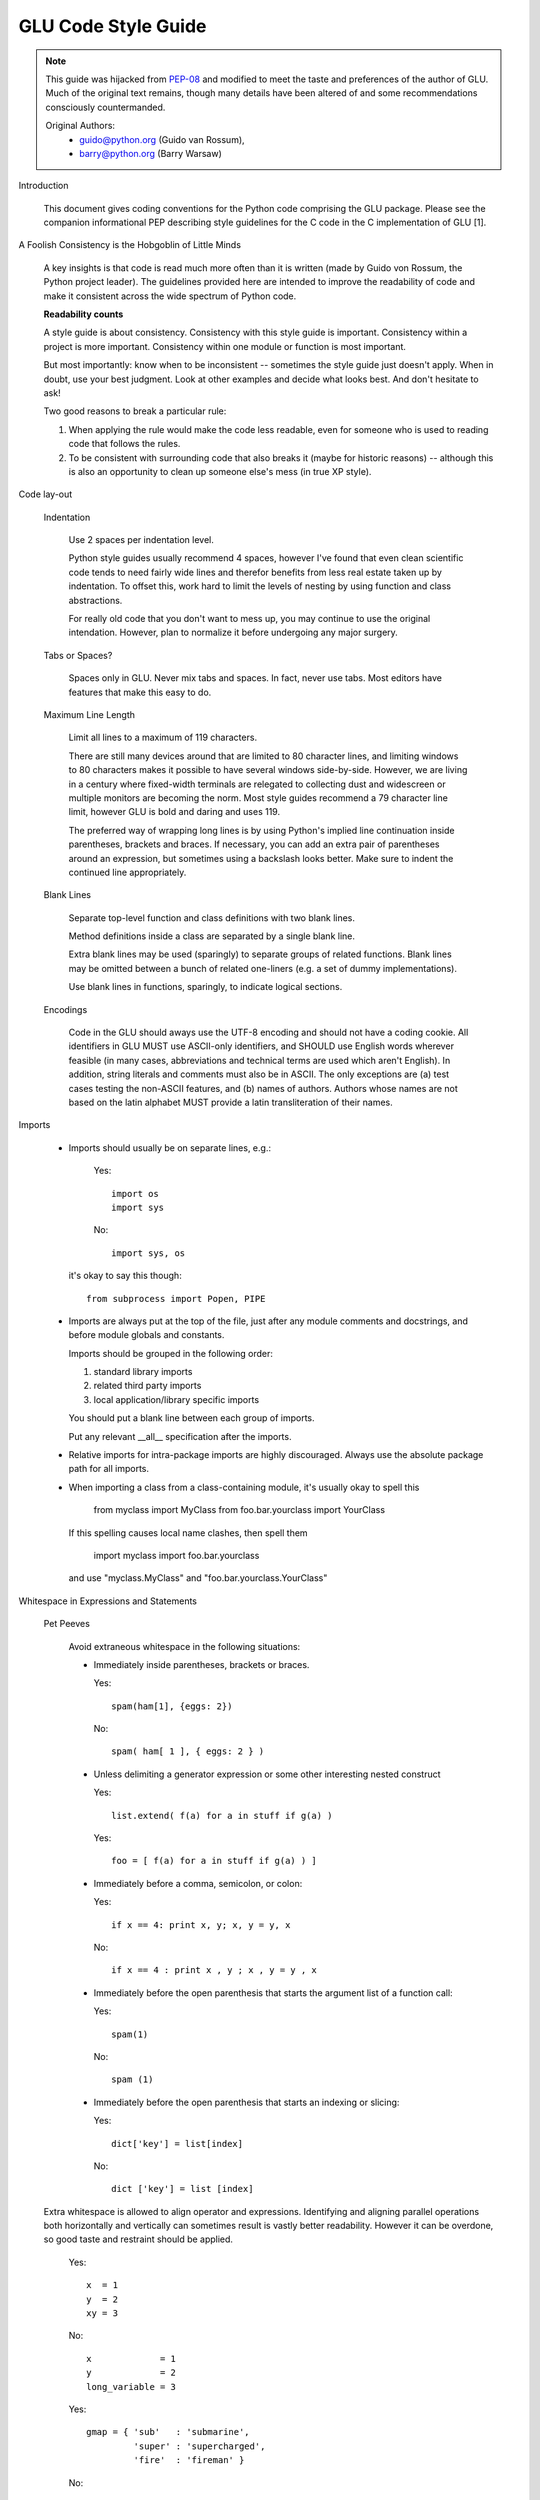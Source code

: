 ++++++++++++++++++++
GLU Code Style Guide
++++++++++++++++++++

.. Note::

   This guide was hijacked from `PEP-08 <http://www.python.org/dev/peps/pep-0008/>`_
   and modified to meet the taste and preferences of the author of GLU.
   Much of the original text remains, though many details have been altered
   of and some recommendations consciously countermanded.

   Original Authors:
     * guido@python.org (Guido van Rossum),
     * barry@python.org (Barry Warsaw)


Introduction

    This document gives coding conventions for the Python code comprising
    the GLU package.  Please see the companion informational PEP describing
    style guidelines for the C code in the C implementation of GLU [1].

A Foolish Consistency is the Hobgoblin of Little Minds

    A key insights is that code is read much more often than it is written
    (made by Guido von Rossum, the Python project leader).  The guidelines
    provided here are intended to improve the readability of code and make
    it consistent across the wide spectrum of Python code.

    **Readability counts**

    A style guide is about consistency.  Consistency with this style guide is
    important.  Consistency within a project is more important. Consistency
    within one module or function is most important.

    But most importantly: know when to be inconsistent -- sometimes the style
    guide just doesn't apply.  When in doubt, use your best judgment.  Look
    at other examples and decide what looks best.  And don't hesitate to ask!

    Two good reasons to break a particular rule:

    (1) When applying the rule would make the code less readable, even for
        someone who is used to reading code that follows the rules.

    (2) To be consistent with surrounding code that also breaks it (maybe for
        historic reasons) -- although this is also an opportunity to clean up
        someone else's mess (in true XP style).


Code lay-out

  Indentation

    Use 2 spaces per indentation level.

    Python style guides usually recommend 4 spaces, however I've found that
    even clean scientific code tends to need fairly wide lines and therefor
    benefits from less real estate taken up by indentation.  To offset this,
    work hard to limit the levels of nesting by using function and class
    abstractions.

    For really old code that you don't want to mess up, you may continue to
    use the original intendation.  However, plan to normalize it before
    undergoing any major surgery.

  Tabs or Spaces?

    Spaces only in GLU.  Never mix tabs and spaces.  In fact, never use tabs.
    Most editors have features that make this easy to do.

  Maximum Line Length

    Limit all lines to a maximum of 119 characters.

    There are still many devices around that are limited to 80 character
    lines, and limiting windows to 80 characters makes it possible to have
    several windows side-by-side.  However, we are living in a century where
    fixed-width terminals are relegated to collecting dust and widescreen or
    multiple monitors are becoming the norm.  Most style guides recommend a
    79 character line limit, however GLU is bold and daring and uses 119.

    The preferred way of wrapping long lines is by using Python's implied line
    continuation inside parentheses, brackets and braces.  If necessary, you
    can add an extra pair of parentheses around an expression, but sometimes
    using a backslash looks better.  Make sure to indent the continued line
    appropriately.

  Blank Lines

    Separate top-level function and class definitions with two blank lines.

    Method definitions inside a class are separated by a single blank line.

    Extra blank lines may be used (sparingly) to separate groups of related
    functions.  Blank lines may be omitted between a bunch of related
    one-liners (e.g. a set of dummy implementations).

    Use blank lines in functions, sparingly, to indicate logical sections.

  Encodings

    Code in the GLU should aways use the UTF-8 encoding and should not have
    a coding cookie.  All identifiers in GLU MUST use ASCII-only
    identifiers, and SHOULD use English words wherever feasible (in many
    cases, abbreviations and technical terms are used which aren't English).
    In addition, string literals and comments must also be in ASCII. The
    only exceptions are (a) test cases testing the non-ASCII features, and
    (b) names of authors.  Authors whose names are not based on the latin
    alphabet MUST provide a latin transliteration of their names.

Imports

    - Imports should usually be on separate lines, e.g.:

        Yes::

             import os
             import sys

        No::

             import sys, os

      it's okay to say this though::

        from subprocess import Popen, PIPE

    - Imports are always put at the top of the file, just after any module
      comments and docstrings, and before module globals and constants.

      Imports should be grouped in the following order:

      1. standard library imports
      2. related third party imports
      3. local application/library specific imports

      You should put a blank line between each group of imports.

      Put any relevant __all__ specification after the imports.

    - Relative imports for intra-package imports are highly discouraged.
      Always use the absolute package path for all imports.

    - When importing a class from a class-containing module, it's usually okay
      to spell this

        from myclass           import MyClass
        from foo.bar.yourclass import YourClass

      If this spelling causes local name clashes, then spell them

        import myclass
        import foo.bar.yourclass

      and use "myclass.MyClass" and "foo.bar.yourclass.YourClass"


Whitespace in Expressions and Statements

  Pet Peeves

    Avoid extraneous whitespace in the following situations:

    - Immediately inside parentheses, brackets or braces.

      Yes::

           spam(ham[1], {eggs: 2})

      No::

          spam( ham[ 1 ], { eggs: 2 } )

    - Unless delimiting a generator expression or some other interesting
      nested construct

      Yes::

            list.extend( f(a) for a in stuff if g(a) )

      Yes::

            foo = [ f(a) for a in stuff if g(a) ) ]

    - Immediately before a comma, semicolon, or colon:

      Yes::

           if x == 4: print x, y; x, y = y, x

      No::

           if x == 4 : print x , y ; x , y = y , x

    - Immediately before the open parenthesis that starts the argument
      list of a function call:

      Yes::

           spam(1)

      No::

           spam (1)

    - Immediately before the open parenthesis that starts an indexing or
      slicing:

      Yes::

            dict['key'] = list[index]

      No::

            dict ['key'] = list [index]


  Extra whitespace is allowed to align operator and expressions.
  Identifying and aligning parallel operations both horizontally and
  vertically can sometimes result is vastly better readability.  However it
  can be overdone, so good taste and restraint should be applied.

      Yes::

          x  = 1
          y  = 2
          xy = 3

      No::

          x             = 1
          y             = 2
          long_variable = 3

      Yes::

          gmap = { 'sub'   : 'submarine',
                   'super' : 'supercharged',
                   'fire'  : 'fireman' }

      No::

          gmap = { 'supercalifragilisticexpialidociousisreallyquiteattrocious' : 'soup',
                   'super'                                                     : 'soup',
                   'fireman'                                                   : 'fire' }


  Other Recommendations

    - Usually surround these binary operators with a single space on
      either side: assignment (=), augmented assignment (+=, -= etc.),
      comparisons (==, <, >, !=, <>, <=, >=, in, not in, is, is not),
      Booleans (and, or, not).

    - Break the previous rule when spaces help to clarify precidence and
      grouping

      Yes::

          x = x*2 - 1
          hypot2 = x*x + y*y
          c = (a+b) * (a-b)

      No::

          x = x * 2 - 1
          hypot2 = x * x + y * y
          c = (a + b) * (a - b)

    - Don't use spaces around the '=' sign when used to indicate a
      keyword argument or a default parameter value.

      Yes::

          def complex(real, imag=0.0):
              return magic(r=real, i=imag)

      No::

          def complex(real, imag = 0.0):
              return magic(r = real, i = imag)

    - Compound statements (multiple statements on the same line) are
      strongly discouraged.

      Yes::

          if foo == 'blah':
            do_blah_thing()
          do_one()
          do_two()
          do_three()

      No::

          if foo == 'blah': do_blah_thing()
          do_one(); do_two(); do_three()

    - While sometimes it's okay to put an if/for/while with a small
      body on the same line, never do this for multi-clause
      statements.  Also avoid folding such long lines!

      Rather not::

          if not foo: return
          if not foo: break
          if foo == 'blah': do_blah_thing()
          for x in lst: total += x
          while t < 10: t = delay()

      Definitely not::

          if foo == 'blah': do_blah_thing()
          else: do_non_blah_thing()

          try: something()
          finally: cleanup()

          do_one(); do_two(); do_three(long, argument,
                                       list, like, this)

          if foo == 'blah': one(); two(); three()


Comments

    Comments that contradict the code are worse than no comments.  Always make
    a priority of keeping the comments up-to-date when the code changes!

    Comments should be complete sentences.  If a comment is a phrase or
    sentence, its first word should be capitalized, unless it is an identifier
    that begins with a lower case letter (never alter the case of
    identifiers!).

    If a comment is short, the period at the end can be omitted.  Block
    comments generally consist of one or more paragraphs built out of complete
    sentences, and each sentence should end in a period.

    You should use two spaces after a sentence-ending period.

    When writing English, Strunk and White apply.

    Python coders from non-English speaking countries: please write
    your comments in English, unless you are 120% sure that the code
    will never be read by people who don't speak your language.


  Block Comments

    Block comments generally apply to some (or all) code that follows them,
    and are indented to the same level as that code.  Each line of a block
    comment starts with a # and a single space (unless it is indented text
    inside the comment).

    Paragraphs inside a block comment are separated by a line containing a
    single #.

  Inline Comments

    Use inline comments very sparingly.

    An inline comment is a comment on the same line as a statement.  Inline
    comments should be separated by at least two spaces from the statement.
    They should start with a # and a single space.

    Inline comments are unnecessary and in fact distracting if they state
    the obvious.  Don't do this::

        x = x + 1                 # Increment x

    But sometimes, this is useful::

        x = x + 1                 # Compensate for border


Documentation Strings

    Conventions for writing good documentation strings (a.k.a. "docstrings")
    are immortalized in PEP 257 [3].

    - Write docstrings for all public modules, functions, classes, and
      methods.  Docstrings are not necessary for non-public methods, but you
      should have a comment that describes what the method does.  This comment
      should appear after the "def" line.

    - Use ''' instead of """ in GLU code.  This is due to personal taste and
      preference, mostly, since the author of GLU reads """ as six sextuple
      quotes rather than triple quotes.

    - PEP 257 describes good docstring conventions.  Note that most
      importantly, the ''' that ends a multiline docstring should be on a line
      by itself, e.g.::

        '''Return a foobang

        Optional plotz says to frobnicate the bizbaz first.

        '''

    - For one liner docstrings, it's okay to keep the closing ''' on the same
      line.

    - FIXME: Describe epydoc formats used in GLU

Version Bookkeeping # FIXME: Describe standard file header

    If you have to have Subversion, CVS, or RCS crud in your source file, do
    it as follows::

        __version__ = "$Id$"
        # $Source$

    These lines should be included after the module's docstring, before any
    other code, separated by a blank line above and below.


Naming Conventions

    The naming conventions used in GLU are not always quite consistant --
    nevertheless, here are the currently recommended naming standards.  New
    modules and packages (including third party modules) should be
    written to these standards, but where an existing library has a
    different style, internal consistency is preferred.

  Descriptive: Naming Styles

    There are a lot of different naming styles.  It helps to be able to
    recognize what naming style is being used, independently from what they
    are used for.

    The following naming styles are commonly distinguished:

    - b (single lowercase letter)

    - B (single uppercase letter)

    - lowercase

    - lower_case_with_underscores

    - UPPERCASE

    - UPPER_CASE_WITH_UNDERSCORES

    - CapitalizedWords (or CapWords, or CamelCase -- so named because
      of the bumpy look of its letters[4]).  This is also sometimes known as
      StudlyCaps.

      Note: When using abbreviations in CapWords, capitalize all the letters
      of the abbreviation.  Thus HTTPServerError is better than
      HttpServerError.

    - mixedCase (differs from CapitalizedWords by initial lowercase
      character!)

    - Capitalized_Words_With_Underscores (ugly!)

    There is also the style of using a short unique prefix to group related
    names together.  This is not used much, but it is mentioned for
    completeness.  For example, the os.stat() function returns a tuple whose
    items traditionally have names like st_mode, st_size, st_mtime and so
    on.  (This is done to emphasize the correspondence with the fields of
    the POSIX system call struct, which helps programmers familiar with
    that.)

    The X11 library uses a leading X for all its public functions.  This
    style is generally deemed unnecessary because attribute and method names
    are prefixed with an object, and function names are prefixed with a
    module namespace.

    In addition, the following special forms using leading or trailing
    underscores are recognized (these can generally be combined with any case
    convention):

    - _single_leading_underscore: weak "internal use" indicator.  E.g. "from M
      import \*" does not import objects whose name starts with an underscore.

    - single_trailing_underscore\_: used by convention to avoid conflicts with
      Python keyword, e.g.

      Tkinter.Toplevel(master, class_='ClassName')

    - __double_leading_underscore: when naming a class attribute, invokes name
      mangling (inside class FooBar, __boo becomes _FooBar__boo; see below).

    - __double_leading_and_trailing_underscore__: "magic" objects or
      attributes that live in user-controlled namespaces.  E.g. __init__,
      __import__ or __file__.  Never invent such names; only use them
      as documented.

  Prescriptive: Naming Conventions

    Names to Avoid

      Never use the characters 'l' (lowercase letter el), 'O' (uppercase
      letter oh), or 'I' (uppercase letter eye) as single character variable
      names.

      In some fonts, these characters are indistinguishable from the numerals
      one and zero.  When tempted to use 'l', use 'L' instead.

    Package and Module Names

      Modules should have short, all-lowercase names.  Underscores can be
      used in the module name if it improves readability.  GLU packages
      should also have short, all-lowercase names and the use of underscores
      is discouraged.

      Since module names are mapped to file names, and some file systems are
      case insensitive and truncate long names, it is important that module
      names be chosen to be fairly short -- this won't be a problem on Unix,
      but it may be a problem when the code is transported to older Mac or
      Windows versions, or DOS.

      When an extension module written in C or C++ has an accompanying Python
      module that provides a higher level (e.g. more object oriented)
      interface, the C/C++ module has a leading underscore (e.g. _socket).

    Class Names

      Almost without exception, class names use the CapWords convention.
      Classes for internal use have a leading underscore in addition.

    Exception Names

      Because exceptions should be classes, the class naming convention
      applies here.  However, you should use the suffix "Error" on your
      exception names (if the exception actually is an error).

    Global Variable Names

      (Let's hope that these variables are meant for use inside one module
      only.)  The conventions are about the same as those for functions.

      Modules that are designed for use via "from M import \*" should use the
      __all__ mechanism to prevent exporting globals, or use the older
      convention of prefixing such globals with an underscore (which you might
      want to do to indicate these globals are "module non-public").

    Function Names

      Function names should be lowercase, with words separated by underscores
      as necessary to improve readability.

      mixedCase is allowed only in contexts where that's already the
      prevailing style (e.g. threading.py), to retain backwards compatibility.

    Function and method arguments

      Always use 'self' for the first argument to instance methods.

      Always use 'cls' for the first argument to class methods.

      If a function argument's name clashes with a reserved keyword, it is
      generally better to append a single trailing underscore rather than use
      an abbreviation or spelling corruption.  Thus "print\_" is better than
      "prnt".  (Perhaps better is to avoid such clashes by using a synonym.)

    Method Names and Instance Variables

      Use the function naming rules: lowercase with words separated by
      underscores as necessary to improve readability.

      Use one leading underscore only for non-public methods and instance
      variables.

      To avoid name clashes with subclasses, use two leading underscores to
      invoke Python's name mangling rules.

      Python mangles these names with the class name: if class Foo has an
      attribute named __a, it cannot be accessed by Foo.__a.  (An insistent
      user could still gain access by calling Foo._Foo__a.)  Generally, double
      leading underscores should be used only to avoid name conflicts with
      attributes in classes designed to be subclassed.

      Note: there is some controversy about the use of __names (see below).

    Designing for inheritance

      Always decide whether a class's methods and instance variables
      (collectively: "attributes") should be public or non-public.  If in
      doubt, choose non-public; it's easier to make it public later than to
      make a public attribute non-public.

      Public attributes are those that you expect unrelated clients of your
      class to use, with your commitment to avoid backward incompatible
      changes.  Non-public attributes are those that are not intended to be
      used by third parties; you make no guarantees that non-public attributes
      won't change or even be removed.

      We don't use the term "private" here, since no attribute is really
      private in Python (without a generally unnecessary amount of work).

      Another category of attributes are those that are part of the "subclass
      API" (often called "protected" in other languages).  Some classes are
      designed to be inherited from, either to extend or modify aspects of the
      class's behavior.  When designing such a class, take care to make
      explicit decisions about which attributes are public, which are part of
      the subclass API, and which are truly only to be used by your base
      class.

      With this in mind, here are the Pythonic guidelines:

      - Public attributes should have no leading underscores.

      - If your public attribute name collides with a reserved keyword, append
        a single trailing underscore to your attribute name.  This is
        preferable to an abbreviation or corrupted spelling.  (However,
        notwithstanding this rule, 'cls' is the preferred spelling for any
        variable or argument which is known to be a class, especially the
        first argument to a class method.)

        Note 1: See the argument name recommendation above for class methods.

      - For simple public data attributes, it is best to expose just the
        attribute name, without complicated accessor/mutator methods.  Keep in
        mind that Python provides an easy path to future enhancement, should
        you find that a simple data attribute needs to grow functional
        behavior.  In that case, use properties to hide functional
        implementation behind simple data attribute access syntax.

        Note 1: Properties only work on new-style classes.

        Note 2: Try to keep the functional behavior side-effect free, although
        side-effects such as caching are generally fine.

        Note 3: Avoid using properties for computationally expensive
        operations; the attribute notation makes the caller believe
        that access is (relatively) cheap.

      - If your class is intended to be subclassed, and you have attributes
        that you do not want subclasses to use, consider naming them with
        double leading underscores and no trailing underscores.  This invokes
        Python's name mangling algorithm, where the name of the class is
        mangled into the attribute name.  This helps avoid attribute name
        collisions should subclasses inadvertently contain attributes with the
        same name.

        Note 1: Note that only the simple class name is used in the mangled
        name, so if a subclass chooses both the same class name and attribute
        name, you can still get name collisions.

        Note 2: Name mangling can make certain uses, such as debugging and
        __getattr__(), less convenient.  However the name mangling algorithm
        is well documented and easy to perform manually.

        Note 3: Not everyone likes name mangling.  Try to balance the
        need to avoid accidental name clashes with potential use by
        advanced callers.


Programming Recommendations

    - GLU will likely be ported to other Python implementations, so code
      should be written in a way that does not disadvantage other
      implementations of Python (PyPy, Jython, IronPython, Pyrex, Psyco, and
      such).

      For example, do not rely on CPython's efficient implementation of
      in-place string concatenation for statements in the form a+=b or a=a+b.
      Those statements run more slowly in Jython.  In performance sensitive
      parts of the library, the ''.join() form should be used instead.  This
      will ensure that concatenation occurs in linear time across various
      implementations.

    - Comparisons to singletons like None should always be done with
      'is' or 'is not', never the equality operators.

      Also, beware of writing "if x" when you really mean "if x is not None"
      -- e.g. when testing whether a variable or argument that defaults to
      None was set to some other value.  The other value might have a type
      (such as a container) that could be false in a boolean context!

    - Use class-based exceptions.

      String exceptions in new code are forbidden, because this language
      feature is being removed in Python 2.6.

      Modules or packages should define their own domain-specific base
      exception class, which should be subclassed from the built-in Exception
      class.  Always include a class docstring.  E.g.:

        class MessageError(Exception):
          '''Base class for errors in the email package.'''

      Class naming conventions apply here, although you should add the suffix
      "Error" to your exception classes, if the exception is an error.
      Non-error exceptions need no special suffix.

    - When raising an exception, use "raise ValueError('message')" instead of
      the older form "raise ValueError, 'message'".

      The paren-using form is preferred because when the exception arguments
      are long or include string formatting, you don't need to use line
      continuation characters thanks to the containing parentheses.  The older
      form will be removed in Python 3.

    - When catching exceptions, mention specific exceptions
      whenever possible instead of using a bare 'except:' clause.

      For example, use:

          try:
            import platform_specific_module
          except ImportError:
            platform_specific_module = None

      A bare 'except:' clause will catch SystemExit and KeyboardInterrupt
      exceptions, making it harder to interrupt a program with Control-C,
      and can disguise other problems.  If you want to catch all
      exceptions that signal program errors, use 'except Exception:'.

      A good rule of thumb is to limit use of bare 'except' clauses to two
      cases:

         1) If the exception handler will be printing out or logging
            the traceback; at least the user will be aware that an
            error has occurred.

         2) If the code needs to do some cleanup work, but then lets
            the exception propagate upwards with 'raise'.
            'try...finally' is a better way to handle this case.

    - Additionally, for all try/except clauses, limit the 'try' clause
      to the absolute minimum amount of code necessary.  Again, this
      avoids masking bugs.

      Yes::

          try:
              value = collection[key]
          except KeyError:
              return key_not_found(key)
          else:
              return handle_value(value)

      No::

          try:
              # Too broad!
              return handle_value(collection[key])
          except KeyError:
              # Will also catch KeyError raised by handle_value()
              return key_not_found(key)

    - Use string methods instead of the string module.

      String methods are always much faster and share the same API with
      unicode strings.  Override this rule if backward compatibility with
      Pythons older than 2.0 is required.

    - Use ''.startswith() and ''.endswith() instead of string slicing to check
      for prefixes or suffixes.

      startswith() and endswith() are cleaner and less error prone.  For
      example:

        Yes::

              if foo.startswith('bar'):

        No::

              if foo[:3] == 'bar':

    - Object type comparisons should always use isinstance() instead
      of comparing types directly.

        Yes::

             if isinstance(obj, int):

        No::

             if type(obj) is type(1):

      When checking if an object is a string, keep in mind that it might be a
      unicode string too!  As of Python 2.3, str and unicode have a common base
      class, basestring, so you can do::

        if isinstance(obj, basestring):

    - For sequences, (strings, lists, tuples), use the fact that empty
      sequences are false.

      Yes::

           if not seq:
           if seq:

      No::

          if len(seq)
          if not len(seq)

    - Don't write string literals that rely on significant trailing
      whitespace.  Such trailing whitespace is visually indistinguishable and
      some editors (or more recently, reindent.py) will trim them.

    - Don't compare boolean values to True or False using ==

        Yes::

               if greeting:

        No::

               if greeting == True:

        Worse::

               if greeting is True:


References

    [1] PEP 7, Style Guide for C Code, van Rossum

    [2] http://www.python.org/doc/essays/styleguide.html

    [3] PEP 257, Docstring Conventions, Goodger, van Rossum

    [4] http://www.wikipedia.com/wiki/CamelCase

    [5] Barry's GNU Mailman style guide
        http://barry.warsaw.us/software/STYLEGUIDE.txt

    [6] PEP 20, The Zen of Python

    [7] PEP 328, Imports: Multi-Line and Absolute/Relative
